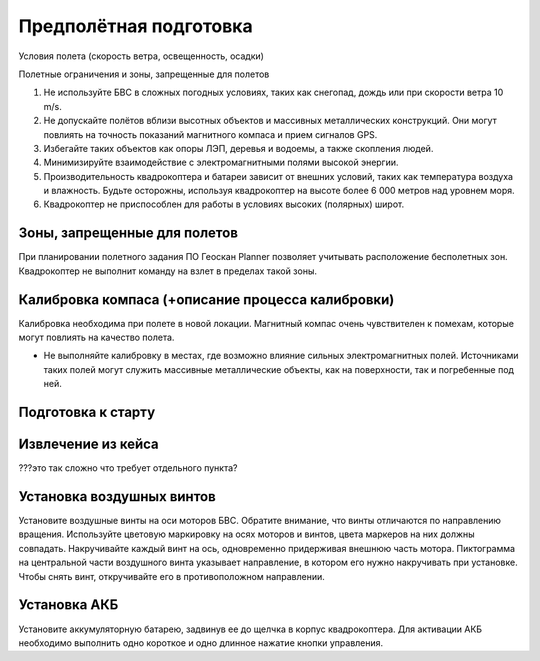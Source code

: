 Предполётная подготовка
========================

Условия полета (скорость ветра, освещенность, осадки) 

Полетные ограничения и зоны, запрещенные для полетов 


1. Не используйте БВС в сложных погодных условиях, таких как снегопад, дождь или при скорости ветра 10 m/s. 
2. Не допускайте полётов вблизи высотных объектов и массивных металлических конструкций. Они могут повлиять на точность показаний магнитного компаса и прием сигналов GPS.
3. Избегайте таких объектов как опоры ЛЭП, деревья и водоемы, а также скопления людей.
4. Минимизируйте взаимодействие с электромагнитными полями высокой энергии. 
5. Производительность квадрокоптера и батареи зависит от внешних условий, таких как температура воздуха и влажность. Будьте осторожны, используя квадрокоптер на высоте более 6 000 метров над уровнем моря. 
6. Квадрокоптер не приспособлен для работы в условиях высоких (полярных) широт. 

Зоны, запрещенные для полетов 
-------------------------------
При планировании полетного задания ПО Геоскан Planner позволяет учитывать расположение бесполетных зон. Квадрокоптер не выполнит команду на взлет в пределах такой зоны. 


Калибровка компаса (+описание процесса калибровки) 
--------------------------------------------------------

Калибровка необходима при полете в новой локации. Магнитный компас очень чувствителен к помехам, которые могут повлиять на качество полета. 

* Не выполняйте калибровку в местах, где возможно влияние сильных электромагнитных полей. Источниками таких полей могут служить массивные металлические объекты, как на поверхности, так и погребенные под ней. 


Подготовка к старту 
----------------------

Извлечение из кейса 
------------------------

???это так сложно что требует отдельного пункта?

Установка воздушных винтов 
----------------------------

Установите воздушные винты на оси моторов БВС. Обратите внимание, что винты отличаются по направлению вращения. Используйте цветовую маркировку на осях моторов и винтов, цвета маркеров на них должны совпадать. Накручивайте каждый винт на ось, одновременно придерживая внешнюю часть мотора. 
Пиктограмма на центральной части воздушного винта указывает направление, в котором его нужно накручивать при установке. Чтобы снять винт, откручивайте его в противоположном направлении. 


Установка АКБ 
---------------

Установите аккумуляторную батарею, задвинув ее до щелчка в корпус квадрокоптера. Для активации АКБ необходимо выполнить одно короткое и одно длинное нажатие кнопки управления. 
